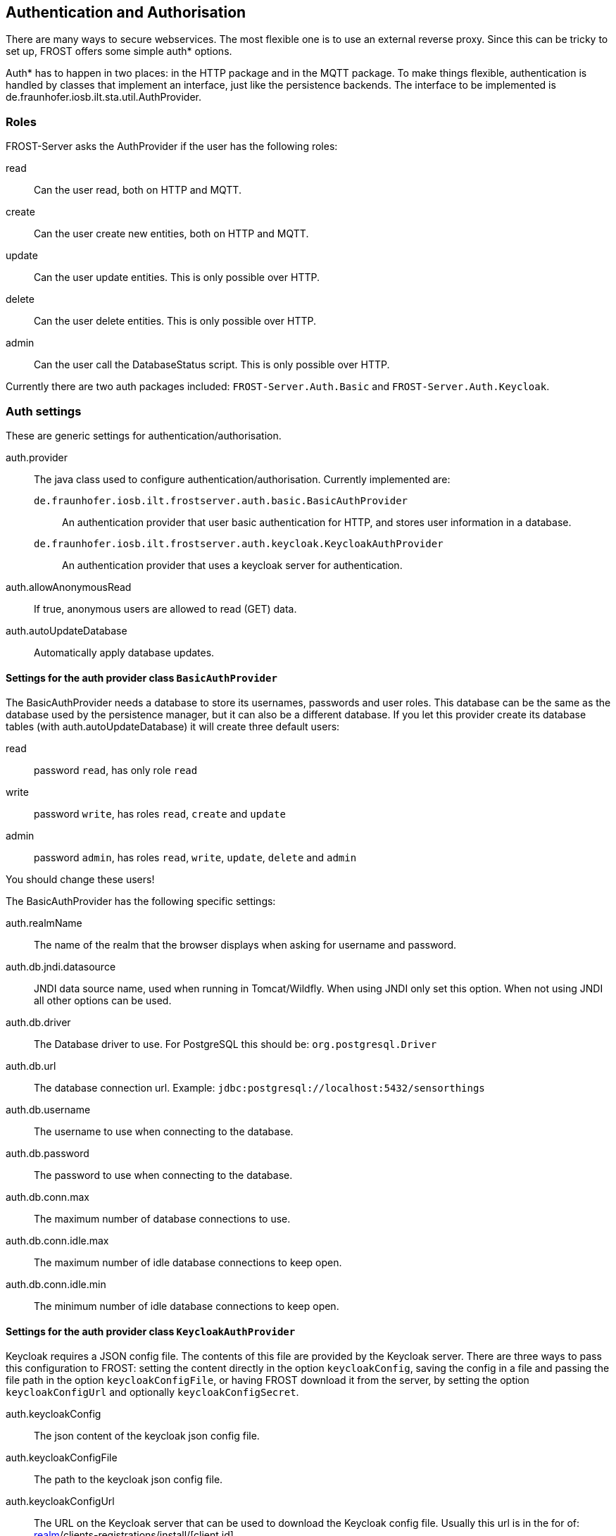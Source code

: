 ifdef::env-github[]
:tip-caption: :bulb:
:note-caption: :information_source:
:important-caption: :heavy_exclamation_mark:
:caution-caption: :fire:
:warning-caption: :warning:
endif::[]

[[auth]]
== Authentication and Authorisation

There are many ways to secure webservices. The most flexible one is to use an external reverse proxy.
Since this can be tricky to set up, FROST offers some simple auth* options.

Auth* has to happen in two places: in the HTTP package and in the MQTT package. To make things
flexible, authentication is handled by classes that implement an interface, just like the
persistence backends. The interface to be implemented is de.fraunhofer.iosb.ilt.sta.util.AuthProvider.


=== Roles

FROST-Server asks the AuthProvider if the user has the following roles:

read:: Can the user read, both on HTTP and MQTT.
create:: Can the user create new entities, both on HTTP and MQTT.
update:: Can the user update entities. This is only possible over HTTP.
delete:: Can the user delete entities. This is only possible over HTTP.
admin:: Can the user call the DatabaseStatus script. This is only possible over HTTP.

Currently there are two auth packages included: `FROST-Server.Auth.Basic` and `FROST-Server.Auth.Keycloak`.


=== Auth settings

These are generic settings for authentication/authorisation.

auth.provider:: The java class used to configure authentication/authorisation. Currently implemented are:
  `de.fraunhofer.iosb.ilt.frostserver.auth.basic.BasicAuthProvider`::: An authentication provider that user basic authentication for HTTP, and stores user information in a database.
  `de.fraunhofer.iosb.ilt.frostserver.auth.keycloak.KeycloakAuthProvider`::: An authentication provider that uses a keycloak server for authentication.
auth.allowAnonymousRead:: If true, anonymous users are allowed to read (GET) data.
auth.autoUpdateDatabase:: Automatically apply database updates.


==== Settings for the auth provider class `BasicAuthProvider`

The BasicAuthProvider needs a database to store its usernames, passwords and user roles.
This database can be the same as the database used by the persistence manager, but it can also be
a different database.
If you let this provider create its database tables (with auth.autoUpdateDatabase) it will
create three default users:

read:: password `read`, has only role `read`
write:: password `write`, has roles `read`, `create` and `update`
admin:: password `admin`, has roles `read`, `write`, `update`, `delete` and `admin`

You should change these users!

The BasicAuthProvider has the following specific settings:

auth.realmName:: The name of the realm that the browser displays when asking for username and password.
auth.db.jndi.datasource:: JNDI data source name, used when running in Tomcat/Wildfly. When using JNDI only set this option. When not using JNDI all other options can be used.
auth.db.driver:: The Database driver to use. For PostgreSQL this should be: `org.postgresql.Driver`
auth.db.url:: The database connection url. Example: `jdbc:postgresql://localhost:5432/sensorthings`
auth.db.username:: The username to use when connecting to the database.
auth.db.password:: The password to use when connecting to the database.
auth.db.conn.max:: The maximum number of database connections to use.
auth.db.conn.idle.max:: The maximum number of idle database connections to keep open.
auth.db.conn.idle.min:: The minimum number of idle database connections to keep open.


==== Settings for the auth provider class `KeycloakAuthProvider`

Keycloak requires a JSON config file. The contents of this file are provided by the Keycloak server.
There are three ways to pass this configuration to FROST: setting the content directly in the option `keycloakConfig`,
saving the config in a file and passing the file path in the option `keycloakConfigFile`, or having FROST download it
from the server, by setting the option `keycloakConfigUrl` and optionally `keycloakConfigSecret`.

auth.keycloakConfig:: The json content of the keycloak json config file.
auth.keycloakConfigFile:: The path to the keycloak json config file.
auth.keycloakConfigUrl:: The URL on the Keycloak server that can be used to download the Keycloak config file. Usually this url is in the for of: https://keycloak.example.com/auth/realms/[realm]/clients-registrations/install/[client id]
auth.keycloakConfigSecret:: If the client has "access-type" set to "confidential" then a secret is required to download the configuration. This secret can be found in the configuration itself, in Keycloak.


